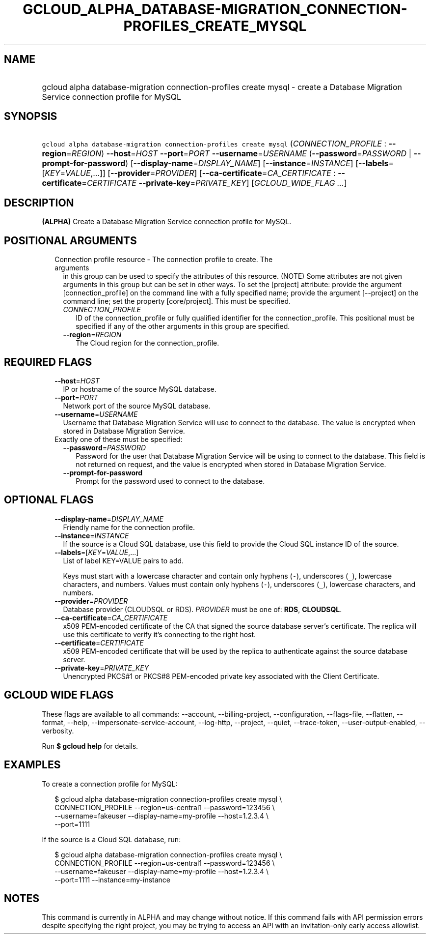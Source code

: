 
.TH "GCLOUD_ALPHA_DATABASE\-MIGRATION_CONNECTION\-PROFILES_CREATE_MYSQL" 1



.SH "NAME"
.HP
gcloud alpha database\-migration connection\-profiles create mysql \- create a Database Migration Service connection profile for MySQL



.SH "SYNOPSIS"
.HP
\f5gcloud alpha database\-migration connection\-profiles create mysql\fR (\fICONNECTION_PROFILE\fR\ :\ \fB\-\-region\fR=\fIREGION\fR) \fB\-\-host\fR=\fIHOST\fR \fB\-\-port\fR=\fIPORT\fR \fB\-\-username\fR=\fIUSERNAME\fR (\fB\-\-password\fR=\fIPASSWORD\fR\ |\ \fB\-\-prompt\-for\-password\fR) [\fB\-\-display\-name\fR=\fIDISPLAY_NAME\fR] [\fB\-\-instance\fR=\fIINSTANCE\fR] [\fB\-\-labels\fR=[\fIKEY\fR=\fIVALUE\fR,...]] [\fB\-\-provider\fR=\fIPROVIDER\fR] [\fB\-\-ca\-certificate\fR=\fICA_CERTIFICATE\fR\ :\ \fB\-\-certificate\fR=\fICERTIFICATE\fR\ \fB\-\-private\-key\fR=\fIPRIVATE_KEY\fR] [\fIGCLOUD_WIDE_FLAG\ ...\fR]



.SH "DESCRIPTION"

\fB(ALPHA)\fR Create a Database Migration Service connection profile for MySQL.



.SH "POSITIONAL ARGUMENTS"

.RS 2m
.TP 2m

Connection profile resource \- The connection profile to create. The arguments
in this group can be used to specify the attributes of this resource. (NOTE)
Some attributes are not given arguments in this group but can be set in other
ways. To set the [project] attribute: provide the argument [connection_profile]
on the command line with a fully specified name; provide the argument
[\-\-project] on the command line; set the property [core/project]. This must be
specified.

.RS 2m
.TP 2m
\fICONNECTION_PROFILE\fR
ID of the connection_profile or fully qualified identifier for the
connection_profile. This positional must be specified if any of the other
arguments in this group are specified.

.TP 2m
\fB\-\-region\fR=\fIREGION\fR
The Cloud region for the connection_profile.


.RE
.RE
.sp

.SH "REQUIRED FLAGS"

.RS 2m
.TP 2m
\fB\-\-host\fR=\fIHOST\fR
IP or hostname of the source MySQL database.

.TP 2m
\fB\-\-port\fR=\fIPORT\fR
Network port of the source MySQL database.

.TP 2m
\fB\-\-username\fR=\fIUSERNAME\fR
Username that Database Migration Service will use to connect to the database.
The value is encrypted when stored in Database Migration Service.

.TP 2m

Exactly one of these must be specified:

.RS 2m
.TP 2m
\fB\-\-password\fR=\fIPASSWORD\fR
Password for the user that Database Migration Service will be using to connect
to the database. This field is not returned on request, and the value is
encrypted when stored in Database Migration Service.

.TP 2m
\fB\-\-prompt\-for\-password\fR
Prompt for the password used to connect to the database.


.RE
.RE
.sp

.SH "OPTIONAL FLAGS"

.RS 2m
.TP 2m
\fB\-\-display\-name\fR=\fIDISPLAY_NAME\fR
Friendly name for the connection profile.

.TP 2m
\fB\-\-instance\fR=\fIINSTANCE\fR
If the source is a Cloud SQL database, use this field to provide the Cloud SQL
instance ID of the source.

.TP 2m
\fB\-\-labels\fR=[\fIKEY\fR=\fIVALUE\fR,...]
List of label KEY=VALUE pairs to add.

Keys must start with a lowercase character and contain only hyphens (\f5\-\fR),
underscores (\f5_\fR), lowercase characters, and numbers. Values must contain
only hyphens (\f5\-\fR), underscores (\f5_\fR), lowercase characters, and
numbers.

.TP 2m
\fB\-\-provider\fR=\fIPROVIDER\fR
Database provider (CLOUDSQL or RDS). \fIPROVIDER\fR must be one of: \fBRDS\fR,
\fBCLOUDSQL\fR.

.TP 2m
\fB\-\-ca\-certificate\fR=\fICA_CERTIFICATE\fR
x509 PEM\-encoded certificate of the CA that signed the source database server's
certificate. The replica will use this certificate to verify it's connecting to
the right host.

.TP 2m
\fB\-\-certificate\fR=\fICERTIFICATE\fR
x509 PEM\-encoded certificate that will be used by the replica to authenticate
against the source database server.

.TP 2m
\fB\-\-private\-key\fR=\fIPRIVATE_KEY\fR
Unencrypted PKCS#1 or PKCS#8 PEM\-encoded private key associated with the Client
Certificate.


.RE
.sp

.SH "GCLOUD WIDE FLAGS"

These flags are available to all commands: \-\-account, \-\-billing\-project,
\-\-configuration, \-\-flags\-file, \-\-flatten, \-\-format, \-\-help,
\-\-impersonate\-service\-account, \-\-log\-http, \-\-project, \-\-quiet,
\-\-trace\-token, \-\-user\-output\-enabled, \-\-verbosity.

Run \fB$ gcloud help\fR for details.



.SH "EXAMPLES"

To create a connection profile for MySQL:

.RS 2m
$ gcloud alpha database\-migration connection\-profiles create mysql \e
  CONNECTION_PROFILE \-\-region=us\-central1 \-\-password=123456 \e
  \-\-username=fakeuser \-\-display\-name=my\-profile \-\-host=1.2.3.4 \e
  \-\-port=1111
.RE

If the source is a Cloud SQL database, run:

.RS 2m
$ gcloud alpha database\-migration connection\-profiles create mysql \e
  CONNECTION_PROFILE \-\-region=us\-central1 \-\-password=123456 \e
  \-\-username=fakeuser \-\-display\-name=my\-profile \-\-host=1.2.3.4 \e
  \-\-port=1111 \-\-instance=my\-instance
.RE



.SH "NOTES"

This command is currently in ALPHA and may change without notice. If this
command fails with API permission errors despite specifying the right project,
you may be trying to access an API with an invitation\-only early access
allowlist.

